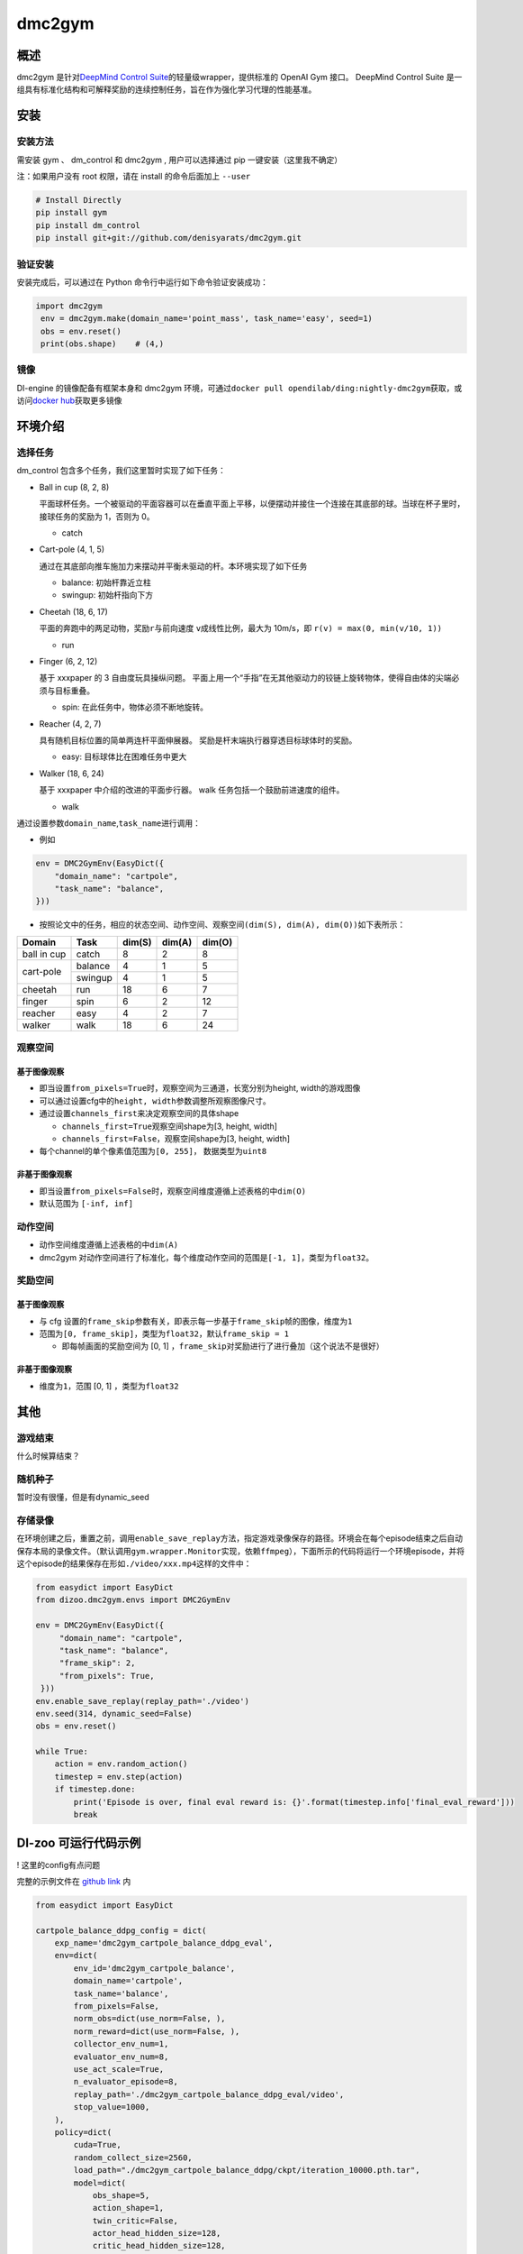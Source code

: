 dmc2gym
~~~~~~~~~~~~

概述
=======

dmc2gym 是针对\ `DeepMind Control Suite <https://github.com/deepmind/dm_control>`__\ 的轻量级wrapper，提供标准的 OpenAI Gym 接口。
DeepMind Control Suite 是一组具有标准化结构和可解释奖励的连续控制任务，旨在作为强化学习代理的性能基准。


.. image:: ./images/dmc2gym.png
   :align: center

安装
====

安装方法
--------

需安装 gym 、 dm_control 和 dmc2gym , 用户可以选择通过 pip 一键安装（这里我不确定）

注：如果用户没有 root 权限，请在 install 的命令后面加上 ``--user``


.. code:: shell

   # Install Directly
   pip install gym
   pip install dm_control
   pip install git+git://github.com/denisyarats/dmc2gym.git

验证安装
--------

安装完成后，可以通过在 Python 命令行中运行如下命令验证安装成功：

.. code:: python

   import dmc2gym
    env = dmc2gym.make(domain_name='point_mass', task_name='easy', seed=1)
    obs = env.reset()
    print(obs.shape)    # (4,)

镜像
----

DI-engine 的镜像配备有框架本身和 dmc2gym 环境，可通过\ ``docker pull opendilab/ding:nightly-dmc2gym``\ 获取，或访问\ `docker hub <https://hub.docker.com/r/opendilab/ding>`__\ 获取更多镜像

环境介绍
========================

选择任务
----------------

dm_control 包含多个任务，我们这里暂时实现了如下任务：

-  Ball in cup (8, 2, 8)
   
   平面球杯任务。一个被驱动的平面容器可以在垂直平面上平移，以便摆动并接住一个连接在其底部的球。当球在杯子里时，接球任务的奖励为 1，否则为 0。

   -  catch
  
-  Cart-pole (4, 1, 5)

   通过在其底部向推车施加力来摆动并平衡未驱动的杆。本环境实现了如下任务

   -  balance: 初始杆靠近立柱

   -  swingup: 初始杆指向下方

-  Cheetah (18, 6, 17)
  
   平面的奔跑中的两足动物，奖励\ ``r``\ 与前向速度 \ ``v``\ 成线性比例，最大为 10m/s，即 \ ``r(v) = max(0, min(v/10, 1))``\

   -  run

-  Finger (6, 2, 12)
   
   基于 xxxpaper 的 3 自由度玩具操纵问题。 平面上用一个“手指”在无其他驱动力的铰链上旋转物体，使得自由体的尖端必须与目标重叠。

   -  spin: 在此任务中，物体必须不断地旋转。

-  Reacher (4, 2, 7)

   具有随机目标位置的简单两连杆平面伸展器。 奖励是杆末端执行器穿透目标球体时的奖励。

   -  easy: 目标球体比在困难任务中更大

-  Walker (18, 6, 24)

   基于 xxxpaper 中介绍的改进的平面步行器。 walk 任务包括一个鼓励前进速度的组件。

   -  walk

通过设置参数\ ``domain_name``\ ,\ ``task_name``\进行调用：

-  例如

.. code:: python

    env = DMC2GymEnv(EasyDict({
        "domain_name": "cartpole",
        "task_name": "balance",
    }))


-  按照论文中的任务，相应的状态空间、动作空间、观察空间\ ``(dim(S), dim(A), dim(O))``\ 如下表所示：

+------------+----------+------------+------------+-----------+
|   Domain   |   Task   |   dim(S)   |   dim(A)   |   dim(O)  |
+============+==========+============+============+===========+
|ball in cup |catch     |8           |2           |8          |
+------------+----------+------------+------------+-----------+
|cart-pole   |balance   |4           |1           |5          |
+            +----------+------------+------------+-----------+
|            |swingup   |4           |1           |5          |
+------------+----------+------------+------------+-----------+
|cheetah     |run       |18          |6           |7          |
+------------+----------+------------+------------+-----------+
|finger      |spin      |6           |2           |12         |
+------------+----------+------------+------------+-----------+
|reacher     |easy      |4           |2           |7          |
+------------+----------+------------+------------+-----------+
|walker      |walk      |18          |6           |24         |
+------------+----------+------------+------------+-----------+



观察空间
----------------

基于图像观察 
^^^^^^^^^^^^^^^^^^^^^^^^^

-  即当设置\ ``from_pixels=True``\时，观察空间为三通道，长宽分别为height, width的游戏图像

-  可以通过设置cfg中的\ ``height, width``\ 参数调整所观察图像尺寸。

-  通过设置\ ``channels_first``\ 来决定观察空间的具体shape

   -  \ ``channels_first=True``\观察空间shape为[3, height, width]

   -  \ ``channels_first=False``\ ，观察空间shape为[3, height, width]

-  每个channel的单个像素值范围为\ ``[0, 255]``\ ， 数据类型为\ ``uint8``\

非基于图像观察 
^^^^^^^^^^^^^^^^^^^^^^^^^

-  即当设置\ ``from_pixels=False``\时，观察空间维度遵循上述表格的中\ ``dim(O)``\ 

-  默认范围为 \ ``[-inf, inf]``\ 

动作空间
--------

-  动作空间维度遵循上述表格的中\ ``dim(A)``\

-  dmc2gym 对动作空间进行了标准化，每个维度动作空间的范围是\ ``[-1, 1]``\ ，类型为\ ``float32``\ 。

奖励空间
--------

基于图像观察 
^^^^^^^^^^^^^^^^^^^^^^^^^

-  与 cfg 设置的\ ``frame_skip``\ 参数有关，即表示每一步基于\ ``frame_skip``\ 帧的图像，维度为\ ``1``\

-  范围为\ ``[0, frame_skip]``\ ，类型为\ ``float32``\ ，默认\ ``frame_skip = 1``\

   -  即每帧画面的奖励空间为 [0, 1] ，\ ``frame_skip``\ 对奖励进行了进行叠加（这个说法不是很好）

非基于图像观察 
^^^^^^^^^^^^^^^^^^^^^^^^^

-  维度为\ ``1``\ ，范围 [0, 1] ，类型为\ ``float32``\

其他
====

游戏结束
---------------------

什么时候算结束？

随机种子
----------------------

暂时没有很懂，但是有dynamic_seed

存储录像
----------------------

在环境创建之后，重置之前，调用\ ``enable_save_replay``\ 方法，指定游戏录像保存的路径。环境会在每个episode结束之后自动保存本局的录像文件。（默认调用\ ``gym.wrapper.Monitor``\ 实现，依赖\ ``ffmpeg``\ ），下面所示的代码将运行一个环境episode，并将这个episode的结果保存在形如\ ``./video/xxx.mp4``\ 这样的文件中：

.. code:: python

   from easydict import EasyDict
   from dizoo.dmc2gym.envs import DMC2GymEnv

   env = DMC2GymEnv(EasyDict({
        "domain_name": "cartpole",
        "task_name": "balance",
        "frame_skip": 2,
        "from_pixels": True,
    }))
   env.enable_save_replay(replay_path='./video')
   env.seed(314, dynamic_seed=False)
   obs = env.reset()

   while True:
       action = env.random_action()
       timestep = env.step(action)
       if timestep.done:
           print('Episode is over, final eval reward is: {}'.format(timestep.info['final_eval_reward']))
           break


DI-zoo 可运行代码示例
======================

! 这里的config有点问题

完整的示例文件在 `github
link <https://github.com/opendilab/DI-engine/blob/main/dizoo/dmc2gym/entry/dmc2gym_save_replay_example.py>`__
内

.. code:: python

    from easydict import EasyDict

    cartpole_balance_ddpg_config = dict(
        exp_name='dmc2gym_cartpole_balance_ddpg_eval',
        env=dict(
            env_id='dmc2gym_cartpole_balance',
            domain_name='cartpole',
            task_name='balance',
            from_pixels=False,
            norm_obs=dict(use_norm=False, ),
            norm_reward=dict(use_norm=False, ),
            collector_env_num=1,
            evaluator_env_num=8,
            use_act_scale=True,
            n_evaluator_episode=8,
            replay_path='./dmc2gym_cartpole_balance_ddpg_eval/video',
            stop_value=1000,
        ),
        policy=dict(
            cuda=True,
            random_collect_size=2560,
            load_path="./dmc2gym_cartpole_balance_ddpg/ckpt/iteration_10000.pth.tar",
            model=dict(
                obs_shape=5,
                action_shape=1,
                twin_critic=False,
                actor_head_hidden_size=128,
                critic_head_hidden_size=128,
                action_space='regression',
            ),
            learn=dict(
                update_per_collect=1,
                batch_size=128,
                learning_rate_actor=1e-3,
                learning_rate_critic=1e-3,
                ignore_done=False,
                target_theta=0.005,
                discount_factor=0.99,
                actor_update_freq=1,
                noise=False,
            ),
            collect=dict(
                n_sample=1,
                unroll_len=1,
                noise_sigma=0.1,
            ),
            other=dict(replay_buffer=dict(replay_buffer_size=10000, ), ),
        )
    )
    cartpole_balance_ddpg_config = EasyDict(cartpole_balance_ddpg_config)
    main_config = cartpole_balance_ddpg_config

    cartpole_balance_create_config = dict(
        env=dict(
            type='dmc2gym',
            import_names=['dizoo.dmc2gym.envs.dmc2gym_env'],
        ),
        env_manager=dict(type='base'),
        policy=dict(
            type='ddpg',
            import_names=['ding.policy.ddpg'],
        ),
        replay_buffer=dict(type='naive', ),
    )
    cartpole_balance_create_config = EasyDict(cartpole_balance_create_config)
    create_config = cartpole_balance_create_config


基准算法性能
==============

-  dmc2gym

   - Cartpole Balance + DDPG

-  等结果

文档问题
==============

! 需要说一下可以cfg调整的参数吗

! dim(S)需要吗？

! 开头的简介好像需要再多点？感觉都没说清动作、奖励的含义等等，简单说一下？

! 各任务基于paper需要写出来吗？图可以用吗